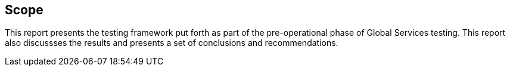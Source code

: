 == Scope

This report presents the testing framework put forth as part of the pre-operational phase of Global Services testing.  This report also discussses the results and presents a set of conclusions and recommendations.
